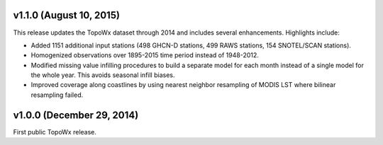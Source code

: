 v1.1.0 (August 10, 2015)
=============

This release updates the TopoWx dataset through 2014 and includes several
enhancements. Highlights include:

* Added 1151 additional input stations (498 GHCN-D stations, 499 RAWS stations,
  154 SNOTEL/SCAN stations).
* Homogenized observations over 1895-2015 time period instead of 1948-2012.
* Modified missing value infilling procedures to build a separate model for
  each month instead of a single model for the whole year. This avoids seasonal
  infill biases.
* Improved coverage along coastlines by using nearest neighbor resampling
  of MODIS LST where bilinear resampling failed.

v1.0.0 (December 29, 2014)
=============

First public TopoWx release.

